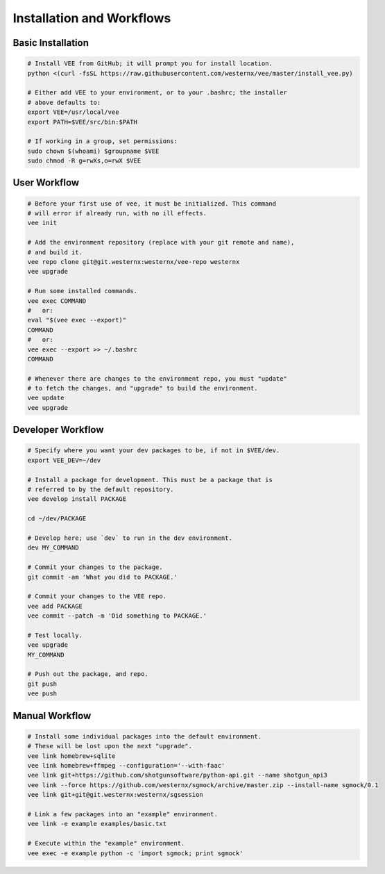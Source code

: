Installation and Workflows
==========================


Basic Installation
------------------

.. code-block:: bash

    # Install VEE from GitHub; it will prompt you for install location.
    python <(curl -fsSL https://raw.githubusercontent.com/westernx/vee/master/install_vee.py)
    
    # Either add VEE to your environment, or to your .bashrc; the installer
    # above defaults to:
    export VEE=/usr/local/vee
    export PATH=$VEE/src/bin:$PATH

    # If working in a group, set permissions:
    sudo chown $(whoami) $groupname $VEE
    sudo chmod -R g=rwXs,o=rwX $VEE


User Workflow
-------------

.. code-block:: bash
    
    # Before your first use of vee, it must be initialized. This command
    # will error if already run, with no ill effects.
    vee init

    # Add the environment repository (replace with your git remote and name),
    # and build it.
    vee repo clone git@git.westernx:westernx/vee-repo westernx
    vee upgrade

    # Run some installed commands.
    vee exec COMMAND
    #   or:
    eval "$(vee exec --export)"
    COMMAND
    #   or:
    vee exec --export >> ~/.bashrc
    COMMAND

    # Whenever there are changes to the environment repo, you must "update"
    # to fetch the changes, and "upgrade" to build the environment.
    vee update
    vee upgrade



Developer Workflow
------------------

.. code-block:: bash

    # Specify where you want your dev packages to be, if not in $VEE/dev.
    export VEE_DEV=~/dev

    # Install a package for development. This must be a package that is
    # referred to by the default repository.
    vee develop install PACKAGE

    cd ~/dev/PACKAGE

    # Develop here; use `dev` to run in the dev environment.
    dev MY_COMMAND

    # Commit your changes to the package.
    git commit -am 'What you did to PACKAGE.'

    # Commit your changes to the VEE repo.
    vee add PACKAGE
    vee commit --patch -m 'Did something to PACKAGE.'

    # Test locally.
    vee upgrade
    MY_COMMAND

    # Push out the package, and repo.
    git push
    vee push



Manual Workflow
---------------

.. code-block:: bash

    # Install some individual packages into the default environment.
    # These will be lost upon the next "upgrade".
    vee link homebrew+sqlite
    vee link homebrew+ffmpeg --configuration='--with-faac'
    vee link git+https://github.com/shotgunsoftware/python-api.git --name shotgun_api3
    vee link --force https://github.com/westernx/sgmock/archive/master.zip --install-name sgmock/0.1
    vee link git+git@git.westernx:westernx/sgsession

    # Link a few packages into an "example" environment.
    vee link -e example examples/basic.txt

    # Execute within the "example" environment.
    vee exec -e example python -c 'import sgmock; print sgmock'

